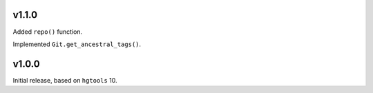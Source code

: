 v1.1.0
======

Added ``repo()`` function.

Implemented ``Git.get_ancestral_tags()``.

v1.0.0
======

Initial release, based on ``hgtools`` 10.
